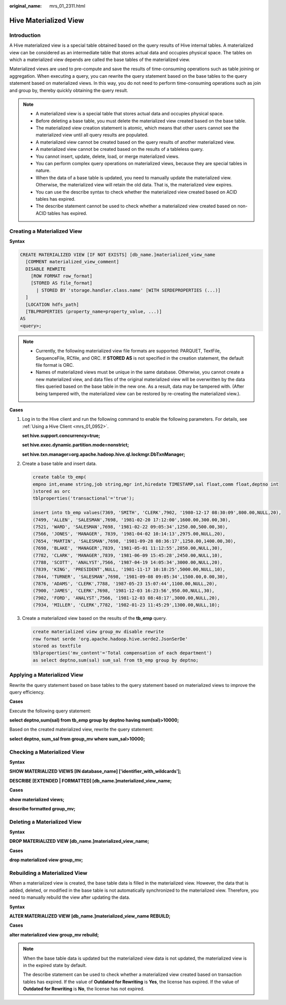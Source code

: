 :original_name: mrs_01_2311.html

.. _mrs_01_2311:

Hive Materialized View
======================

Introduction
------------

A Hive materialized view is a special table obtained based on the query results of Hive internal tables. A materialized view can be considered as an intermediate table that stores actual data and occupies physical space. The tables on which a materialized view depends are called the base tables of the materialized view.

Materialized views are used to pre-compute and save the results of time-consuming operations such as table joining or aggregation. When executing a query, you can rewrite the query statement based on the base tables to the query statement based on materialized views. In this way, you do not need to perform time-consuming operations such as join and group by, thereby quickly obtaining the query result.

.. note::

   -  A materialized view is a special table that stores actual data and occupies physical space.
   -  Before deleting a base table, you must delete the materialized view created based on the base table.
   -  The materialized view creation statement is atomic, which means that other users cannot see the materialized view until all query results are populated.
   -  A materialized view cannot be created based on the query results of another materialized view.
   -  A materialized view cannot be created based on the results of a tableless query.
   -  You cannot insert, update, delete, load, or merge materialized views.
   -  You can perform complex query operations on materialized views, because they are special tables in nature.
   -  When the data of a base table is updated, you need to manually update the materialized view. Otherwise, the materialized view will retain the old data. That is, the materialized view expires.
   -  You can use the describe syntax to check whether the materialized view created based on ACID tables has expired.
   -  The describe statement cannot be used to check whether a materialized view created based on non-ACID tables has expired.

Creating a Materialized View
----------------------------

**Syntax**

.. code-block::

   CREATE MATERIALIZED VIEW [IF NOT EXISTS] [db_name.]materialized_view_name
     [COMMENT materialized_view_comment]
     DISABLE REWRITE
       [ROW FORMAT row_format]
       [STORED AS file_format]
         | STORED BY 'storage.handler.class.name' [WITH SERDEPROPERTIES (...)]
     ]
     [LOCATION hdfs_path]
     [TBLPROPERTIES (property_name=property_value, ...)]
   AS
   <query>;

.. note::

   -  Currently, the following materialized view file formats are supported: PARQUET, TextFile, SequenceFile, RCfile, and ORC. If **STORED AS** is not specified in the creation statement, the default file format is ORC.
   -  Names of materialized views must be unique in the same database. Otherwise, you cannot create a new materialized view, and data files of the original materialized view will be overwritten by the data files queried based on the base table in the new one. As a result, data may be tampered with. (After being tampered with, the materialized view can be restored by re-creating the materialized view.).

**Cases**

#. Log in to the Hive client and run the following command to enable the following parameters. For details, see :ref:`Using a Hive Client <mrs_01_0952>`.

   **set hive.support.concurrency=true;**

   **set hive.exec.dynamic.partition.mode=nonstrict;**

   **set hive.txn.manager=org.apache.hadoop.hive.ql.lockmgr.DbTxnManager;**

#. Create a base table and insert data.

   .. code-block::

      create table tb_emp(
      empno int,ename string,job string,mgr int,hiredate TIMESTAMP,sal float,comm float,deptno int
      )stored as orc
      tblproperties('transactional'='true');

      insert into tb_emp values(7369, 'SMITH', 'CLERK',7902, '1980-12-17 08:30:09',800.00,NULL,20),
      (7499, 'ALLEN', 'SALESMAN',7698, '1981-02-20 17:12:00',1600.00,300.00,30),
      (7521, 'WARD', 'SALESMAN',7698, '1981-02-22 09:05:34',1250.00,500.00,30),
      (7566, 'JONES', 'MANAGER', 7839, '1981-04-02 10:14:13',2975.00,NULL,20),
      (7654, 'MARTIN', 'SALESMAN',7698, '1981-09-28 08:36:17',1250.00,1400.00,30),
      (7698, 'BLAKE', 'MANAGER',7839, '1981-05-01 11:12:55',2850.00,NULL,30),
      (7782, 'CLARK', 'MANAGER',7839, '1981-06-09 15:45:28',2450.00,NULL,10),
      (7788, 'SCOTT', 'ANALYST',7566, '1987-04-19 14:05:34',3000.00,NULL,20),
      (7839, 'KING', 'PRESIDENT',NULL, '1981-11-17 10:18:25',5000.00,NULL,10),
      (7844, 'TURNER', 'SALESMAN',7698, '1981-09-08 09:05:34',1500.00,0.00,30),
      (7876, 'ADAMS', 'CLERK',7788, '1987-05-23 15:07:44',1100.00,NULL,20),
      (7900, 'JAMES', 'CLERK',7698, '1981-12-03 16:23:56',950.00,NULL,30),
      (7902, 'FORD', 'ANALYST',7566, '1981-12-03 08:48:17',3000.00,NULL,20),
      (7934, 'MILLER', 'CLERK',7782, '1982-01-23 11:45:29',1300.00,NULL,10);

#. Create a materialized view based on the results of the **tb_emp** query.

   .. code-block::

      create materialized view group_mv disable rewrite
      row format serde 'org.apache.hadoop.hive.serde2.JsonSerDe'
      stored as textfile
      tblproperties('mv_content'='Total compensation of each department')
      as select deptno,sum(sal) sum_sal from tb_emp group by deptno;

Applying a Materialized View
----------------------------

Rewrite the query statement based on base tables to the query statement based on materialized views to improve the query efficiency.

**Cases**

Execute the following query statement:

**select deptno,sum(sal) from tb_emp group by deptno having sum(sal)>10000;**

Based on the created materialized view, rewrite the query statement:

**select deptno, sum_sal from group_mv where sum_sal>10000;**

Checking a Materialized View
----------------------------

**Syntax**

**SHOW MATERIALIZED VIEWS [IN database_name] ['identifier_with_wildcards'];**

**DESCRIBE [EXTENDED \| FORMATTED] [db_name.]materialized_view_name;**

**Cases**

**show materialized views;**

**describe formatted group_mv;**

Deleting a Materialized View
----------------------------

**Syntax**

**DROP MATERIALIZED VIEW [db_name.]materialized_view_name;**

**Cases**

**drop materialized view group_mv;**

Rebuilding a Materialized View
------------------------------

When a materialized view is created, the base table data is filled in the materialized view. However, the data that is added, deleted, or modified in the base table is not automatically synchronized to the materialized view. Therefore, you need to manually rebuild the view after updating the data.

**Syntax**

**ALTER MATERIALIZED VIEW [db_name.]materialized_view_name REBUILD;**

**Cases**

**alter materialized view group_mv rebuild;**

.. note::

   When the base table data is updated but the materialized view data is not updated, the materialized view is in the expired state by default.

   The describe statement can be used to check whether a materialized view created based on transaction tables has expired. If the value of **Outdated for Rewriting** is **Yes**, the license has expired. If the value of **Outdated for Rewriting** is **No**, the license has not expired.

